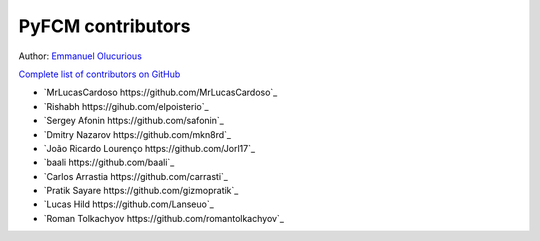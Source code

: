 ==================
PyFCM contributors
==================

Author: `Emmanuel Olucurious <https://github.com/olucurious>`_

`Complete list of contributors on GitHub <https://github.com/olucurious/PyFCM/graphs/contributors>`_

* `MrLucasCardoso https://github.com/MrLucasCardoso`_
* `Rishabh https://gihub.com/elpoisterio`_
* `Sergey Afonin https://github.com/safonin`_
* `Dmitry Nazarov https://github.com/mkn8rd`_
* `João Ricardo Lourenço https://github.com/Jorl17`_
* `baali https://github.com/baali`_
* `Carlos Arrastia https://github.com/carrasti`_
* `Pratik Sayare https://github.com/gizmopratik`_
* `Lucas Hild https://github.com/Lanseuo`_
* `Roman Tolkachyov https://github.com/romantolkachyov`_
